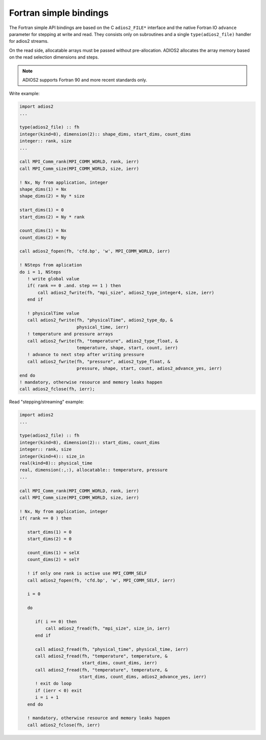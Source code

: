 ***********************
Fortran simple bindings
***********************

The Fortran simple API bindings are based on the C ``adios2_FILE*`` interface and the native Fortran IO ``advance`` parameter for stepping at write and read.
They consists only on subroutines and a single ``type(adios2_file)`` handler for adios2 streams.

On the read side, allocatable arrays must be passed without pre-allocation. ADIOS2 allocates the array memory based on the read selection dimensions and steps. 


.. note::

   ADIOS2 supports Fortran 90 and more recent standards only.


Write example:

.. code-block:: fortran

   import adios2
   ...

   type(adios2_file) :: fh
   integer(kind=8), dimension(2):: shape_dims, start_dims, count_dims
   integer:: rank, size 
   ...
   
   call MPI_Comm_rank(MPI_COMM_WORLD, rank, ierr)
   call MPI_Comm_size(MPI_COMM_WORLD, size, ierr)
   
   ! Nx, Ny from application, integer
   shape_dims(1) = Nx
   shape_dims(2) = Ny * size
   
   start_dims(1) = 0
   start_dims(2) = Ny * rank
   
   count_dims(1) = Nx
   count_dims(2) = Ny

   call adios2_fopen(fh, 'cfd.bp', 'w', MPI_COMM_WORLD, ierr)
   
   ! NSteps from aplication
   do i = 1, NSteps
      ! write global value
      if( rank == 0 .and. step == 1 ) then
          call adios2_fwrite(fh, "mpi_size", adios2_type_integer4, size, ierr)
      end if
      
      ! physicalTime value
      call adios2_fwrite(fh, "physicalTime", adios2_type_dp, & 
                         physical_time, ierr)  
      ! temperature and pressure arrays
      call adios2_fwrite(fh, "temperature", adios2_type_float, & 
                         temperature, shape, start, count, ierr)
      ! advance to next step after writing pressure
      call adios2_fwrite(fh, "pressure", adios2_type_float, & 
                         pressure, shape, start, count, adios2_advance_yes, ierr)
   end do
   ! mandatory, otherwise resource and memory leaks happen 
   call adios2_fclose(fh, ierr); 

Read "stepping/streaming" example:

.. code-block:: fortran

   import adios2
   ...

   type(adios2_file) :: fh
   integer(kind=8), dimension(2):: start_dims, count_dims
   integer:: rank, size 
   integer(kind=4):: size_in
   real(kind=8):: physical_time
   real, dimension(:,:), allocatable:: temperature, pressure
   ...
   
   call MPI_Comm_rank(MPI_COMM_WORLD, rank, ierr)
   call MPI_Comm_size(MPI_COMM_WORLD, size, ierr)
   
   ! Nx, Ny from application, integer
   if( rank == 0 ) then 
   
      start_dims(1) = 0
      start_dims(2) = 0
   
      count_dims(1) = selX
      count_dims(2) = selY
      
      ! if only one rank is active use MPI_COMM_SELF 
      call adios2_fopen(fh, 'cfd.bp', 'w', MPI_COMM_SELF, ierr)
      
      i = 0
      
      do
      
         if( i == 0) then
             call adios2_fread(fh, "mpi_size", size_in, ierr)
         end if
         
         call adios2_fread(fh, "physical_time", physical_time, ierr)
         call adios2_fread(fh, "temperature", temperature, &
                           start_dims, count_dims, ierr)
         call adios2_fread(fh, "temperature", temperature, &
                          start_dims, count_dims, adios2_advance_yes, ierr)
         ! exit do loop
         if (ierr < 0) exit
         i = i + 1
      end do
      
      ! mandatory, otherwise resource and memory leaks happen
      call adios2_fclose(fh, ierr) 
